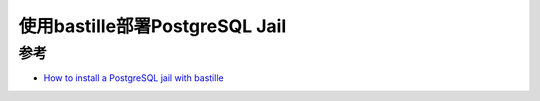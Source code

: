 .. _pgsql_jail_with_bastille:

=================================
使用bastille部署PostgreSQL Jail
=================================

参考
=======

- `How to install a PostgreSQL jail with bastille <https://www.adyxax.org/docs/freebsd/postgresql/>`_

